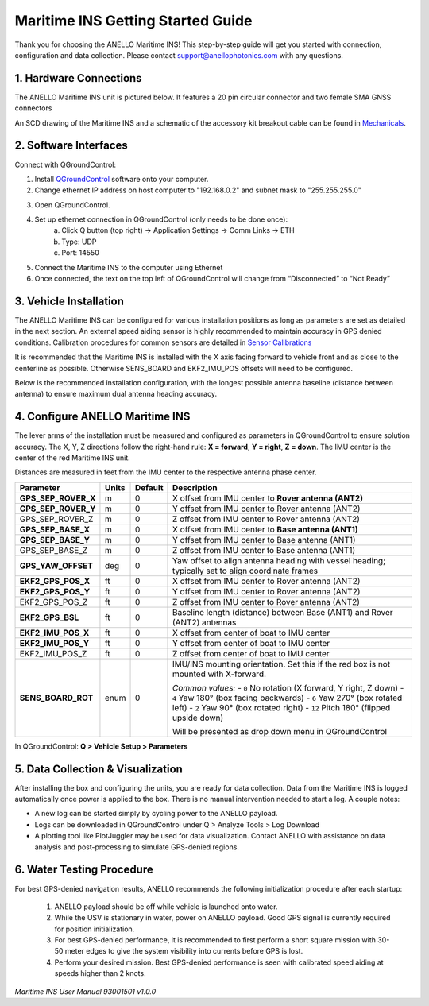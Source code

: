 ==================================
Maritime INS Getting Started Guide
==================================

Thank you for choosing the ANELLO Maritime INS! This step-by-step guide will get you started with connection, configuration and data collection.
Please contact support@anellophotonics.com with any questions.  

1. Hardware Connections
---------------------------------

The ANELLO Maritime INS unit is pictured below. It features a 20 pin circular connector and two female SMA GNSS connectors

.. image:: media/ANELLO_Maritime_INS.png
   :width: 20 %
   :align: center


An SCD drawing of the Maritime INS and a schematic of the accessory kit breakout cable can be found in 
`Mechanicals <https://docs-a1.readthedocs.io/en/maritime_ins/mechanicals.html>`__.


2. Software Interfaces
---------------------------------

Connect with QGroundControl:

1. Install `QGroundControl <https://qgroundcontrol.com/>`_ software onto your computer.

2. Change ethernet IP address on host computer to "192.168.0.2" and subnet mask to "255.255.255.0"

.. image:: media/ethernet_settings.png
   :width: 60 %
   :align: center

3. Open QGroundControl. 

.. image:: media/QGroundControl-Disconnected.png
   :width: 60 %
   :align: center


4. Set up ethernet connection in QGroundControl (only needs to be done once):
	a.	Click Q button (top right) -> Application Settings -> Comm Links -> ETH
	b.	Type: UDP
	c.	Port: 14550

5. Connect the Maritime INS to the computer using Ethernet

6. Once connected, the text on the top left of QGroundControl will change from “Disconnected” to “Not Ready” 

.. image:: media/QGroundControl-NotReady.png
   :width: 60 %
   :align: center



3. Vehicle Installation
----------------------------

The ANELLO Maritime INS can be configured for various installation positions as long as parameters are set as detailed in the next section.
An external speed aiding sensor is highly recommended to maintain accuracy in GPS denied conditions. Calibration procedures for common sensors are detailed in  `Sensor Calibrations <https://docs-a1.readthedocs.io/en/maritime_ins/sensor_calibrations.html>`_

It is recommended that the Maritime INS is installed with the X axis facing forward to vehicle front and as close to the centerline as possible. Otherwise SENS_BOARD and EKF2_IMU_POS offsets will need to be configured.

Below is the recommended installation configuration, with the longest possible antenna baseline (distance between antenna) to ensure maximum dual antenna heading accuracy.

.. image:: media/maritime_ins_installation.drawio.png
   :width: 60 %
   :align: center



4. Configure ANELLO Maritime INS
---------------------------------

The lever arms of the installation must be measured and configured as parameters in QGroundControl to ensure solution accuracy. The X, Y, Z directions follow the right-hand rule: **X = forward**, **Y = right**, **Z = down**. The IMU center is the center of the red Maritime INS unit.

Distances are measured in feet from the IMU center to the respective antenna phase center.

+------------------------------+--------+---------+-----------------------------------------------------------------------------------------------+
| Parameter                    | Units  | Default | Description                                                                                   |
+==============================+========+=========+===============================================================================================+
| **GPS_SEP_ROVER_X**          | m      | 0       | X offset from IMU center to **Rover antenna (ANT2)**                                          |
+------------------------------+--------+---------+-----------------------------------------------------------------------------------------------+
| **GPS_SEP_ROVER_Y**          | m      | 0       | Y offset from IMU center to Rover antenna (ANT2)                                              |
+------------------------------+--------+---------+-----------------------------------------------------------------------------------------------+
| GPS_SEP_ROVER_Z              | m      | 0       | Z offset from IMU center to Rover antenna (ANT2)                                              |
+------------------------------+--------+---------+-----------------------------------------------------------------------------------------------+
| **GPS_SEP_BASE_X**           | m      | 0       | X offset from IMU center to **Base antenna (ANT1)**                                           |
+------------------------------+--------+---------+-----------------------------------------------------------------------------------------------+
| **GPS_SEP_BASE_Y**           | m      | 0       | Y offset from IMU center to Base antenna (ANT1)                                               |
+------------------------------+--------+---------+-----------------------------------------------------------------------------------------------+
| GPS_SEP_BASE_Z               | m      | 0       | Z offset from IMU center to Base antenna (ANT1)                                               |
+------------------------------+--------+---------+-----------------------------------------------------------------------------------------------+
| **GPS_YAW_OFFSET**           | deg    | 0       | Yaw offset to align antenna heading with vessel heading; typically set to align coordinate    |
|                              |        |         | frames                                                                                        |
+------------------------------+--------+---------+-----------------------------------------------------------------------------------------------+
| **EKF2_GPS_POS_X**           | ft     | 0       | X offset from IMU center to Rover antenna (ANT2)                                              |
+------------------------------+--------+---------+-----------------------------------------------------------------------------------------------+
| **EKF2_GPS_POS_Y**           | ft     | 0       | Y offset from IMU center to Rover antenna (ANT2)                                              |
+------------------------------+--------+---------+-----------------------------------------------------------------------------------------------+
| EKF2_GPS_POS_Z               | ft     | 0       | Z offset from IMU center to Rover antenna (ANT2)                                              |
+------------------------------+--------+---------+-----------------------------------------------------------------------------------------------+
| **EKF2_GPS_BSL**             | ft     | 0       | Baseline length (distance) between Base (ANT1) and Rover (ANT2) antennas                      |
+------------------------------+--------+---------+-----------------------------------------------------------------------------------------------+
| **EKF2_IMU_POS_X**           | ft     | 0       | X offset from center of boat to IMU center                                                    |
+------------------------------+--------+---------+-----------------------------------------------------------------------------------------------+
| **EKF2_IMU_POS_Y**           | ft     | 0       | Y offset from center of boat to IMU center                                                    |
+------------------------------+--------+---------+-----------------------------------------------------------------------------------------------+
| EKF2_IMU_POS_Z               | ft     | 0       | Z offset from center of boat to IMU center                                                    |
+------------------------------+--------+---------+-----------------------------------------------------------------------------------------------+
| **SENS_BOARD_ROT**           | enum   | 0       | IMU/INS mounting orientation. Set this if the red box is not mounted with X-forward.          |
|                              |        |         |                                                                                               |
|                              |        |         | *Common values:*                                                                              |
|                              |        |         | - ``0`` No rotation (X forward, Y right, Z down)                                              |
|                              |        |         | - ``4`` Yaw 180° (box facing backwards)                                                       |
|                              |        |         | - ``6`` Yaw 270° (box rotated left)                                                           |
|                              |        |         | - ``2`` Yaw 90° (box rotated right)                                                           |
|                              |        |         | - ``12`` Pitch 180° (flipped upside down)                                                     |
|                              |        |         |                                                                                               |
|                              |        |         | Will be presented as drop down menu in QGroundControl                                         |
+------------------------------+--------+---------+-----------------------------------------------------------------------------------------------+

In QGroundControl: **Q > Vehicle Setup > Parameters**

.. image:: media/QGC_parameters.png
   :width: 60 %
   :align: center




5. Data Collection & Visualization
------------------------------------

After installing the box and configuring the units, you are ready for data collection. Data from the Maritime INS is logged automatically once power is applied to the box. There is no manual intervention needed to start a log. A couple notes: 

* A new log can be started simply by cycling power to the ANELLO payload. 

* Logs can be downloaded in QGroundControl under Q > Analyze Tools > Log Download

* A plotting tool like PlotJuggler may be used for data visualization. Contact ANELLO with assistance on data analysis and post-processing to simulate GPS-denied regions.

.. image:: media/QGC_logs.png
   :width: 60 %
   :align: center



6. Water Testing Procedure
-------------------------------

For best GPS-denied navigation results, ANELLO recommends the following initialization procedure after each startup: 

	1. ANELLO payload should be off while vehicle is launched onto water. 

	2. While the USV is stationary in water, power on ANELLO payload. Good GPS signal is currently required for position initialization. 

	3. For best GPS-denied performance, it is recommended to first perform a short square mission with 30-50 meter edges to give the system visibility into currents before GPS is lost. 

	4. Perform your desired mission. Best GPS-denied performance is seen with calibrated speed aiding at speeds higher than 2 knots.


*Maritime INS User Manual 93001501 v1.0.0*